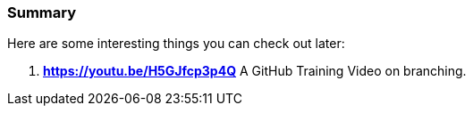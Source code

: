 === Summary

Here are some interesting things you can check out later:

1. *https://youtu.be/H5GJfcp3p4Q* A GitHub Training Video on branching.
